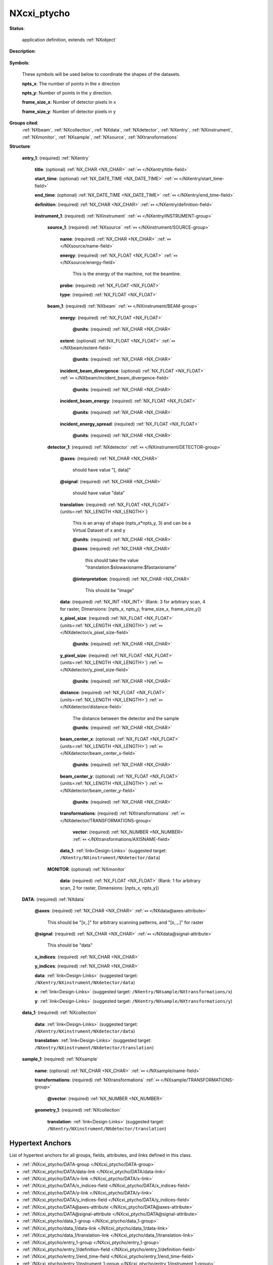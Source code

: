 .. auto-generated by dev_tools.docs.nxdl from the NXDL source contributed_definitions/NXcxi_ptycho.nxdl.xml -- DO NOT EDIT

.. index::
    ! NXcxi_ptycho (application definition)
    ! cxi_ptycho (application definition)
    see: cxi_ptycho (application definition); NXcxi_ptycho

.. _NXcxi_ptycho:

============
NXcxi_ptycho
============

**Status**:

  application definition, extends :ref:`NXobject`

**Description**:

  .. collapse:: Application definition for a ptychography experiment, compatible with CXI from v ...

      Application definition for a ptychography experiment, compatible with CXI from version 1.6.

      This is compatible with CXI from version 1.6 if this application definition
      is put at the top "entry" level. Above this a "cxi_version" field should be defined. The CXI format is name based, rather than class based, and so it is important
      to pay attention to the naming convention to be CXI compatible. There are duplications due to the format merger. These should be achieved by linking, 
      with hdf5 Virtual Dataset being used to restructure any data that needs to be remapped. To be fully CXI compatible, all units (including energy) must be in SI units.

      An example here is that CXI expects the data to always to have shape (npts_x*npts_y, frame_size_x, frame_size_y). For nexus this is only true for arbitrary scan paths
      with raster format scans taking shape (npts_x, npts_y, frame_size_x, frame_size_y).

**Symbols**:

  These symbols will be used below to coordinate the shapes of the datasets.

  **npts_x**: The number of points in the x direction

  **npts_y**: Number of points in the y direction.

  **frame_size_x**: Number of detector pixels in x

  **frame_size_y**: Number of detector pixels in y

**Groups cited**:
  :ref:`NXbeam`, :ref:`NXcollection`, :ref:`NXdata`, :ref:`NXdetector`, :ref:`NXentry`, :ref:`NXinstrument`, :ref:`NXmonitor`, :ref:`NXsample`, :ref:`NXsource`, :ref:`NXtransformations`

.. index:: NXentry (base class); used in application definition, NXinstrument (base class); used in application definition, NXsource (base class); used in application definition, NXbeam (base class); used in application definition, NXdetector (base class); used in application definition, NXtransformations (base class); used in application definition, NXmonitor (base class); used in application definition, NXdata (base class); used in application definition, NXcollection (base class); used in application definition, NXsample (base class); used in application definition

**Structure**:

  .. _/NXcxi_ptycho/entry_1-group:

  **entry_1**: (required) :ref:`NXentry` 


    .. _/NXcxi_ptycho/entry_1/title-field:

    .. index:: title (field)

    **title**: (optional) :ref:`NX_CHAR <NX_CHAR>` :ref:`⤆ </NXentry/title-field>`


    .. _/NXcxi_ptycho/entry_1/start_time-field:

    .. index:: start_time (field)

    **start_time**: (optional) :ref:`NX_DATE_TIME <NX_DATE_TIME>` :ref:`⤆ </NXentry/start_time-field>`


    .. _/NXcxi_ptycho/entry_1/end_time-field:

    .. index:: end_time (field)

    **end_time**: (optional) :ref:`NX_DATE_TIME <NX_DATE_TIME>` :ref:`⤆ </NXentry/end_time-field>`


    .. _/NXcxi_ptycho/entry_1/definition-field:

    .. index:: definition (field)

    **definition**: (required) :ref:`NX_CHAR <NX_CHAR>` :ref:`⤆ </NXentry/definition-field>`

      .. collapse:: Official NeXus NXDL schema to which this file conforms ...

          Official NeXus NXDL schema to which this file conforms

          Obligatory value: ``NXcxi_ptycho``

    .. _/NXcxi_ptycho/entry_1/instrument_1-group:

    **instrument_1**: (required) :ref:`NXinstrument` :ref:`⤆ </NXentry/INSTRUMENT-group>`


      .. _/NXcxi_ptycho/entry_1/instrument_1/source_1-group:

      **source_1**: (required) :ref:`NXsource` :ref:`⤆ </NXinstrument/SOURCE-group>`


        .. _/NXcxi_ptycho/entry_1/instrument_1/source_1/name-field:

        .. index:: name (field)

        **name**: (required) :ref:`NX_CHAR <NX_CHAR>` :ref:`⤆ </NXsource/name-field>`


        .. _/NXcxi_ptycho/entry_1/instrument_1/source_1/energy-field:

        .. index:: energy (field)

        **energy**: (required) :ref:`NX_FLOAT <NX_FLOAT>` :ref:`⤆ </NXsource/energy-field>`

          This is the energy of the machine, not the beamline.

        .. _/NXcxi_ptycho/entry_1/instrument_1/source_1/probe-field:

        .. index:: probe (field)

        **probe**: (required) :ref:`NX_FLOAT <NX_FLOAT>` 


        .. _/NXcxi_ptycho/entry_1/instrument_1/source_1/type-field:

        .. index:: type (field)

        **type**: (required) :ref:`NX_FLOAT <NX_FLOAT>` 


      .. _/NXcxi_ptycho/entry_1/instrument_1/beam_1-group:

      **beam_1**: (required) :ref:`NXbeam` :ref:`⤆ </NXinstrument/BEAM-group>`


        .. _/NXcxi_ptycho/entry_1/instrument_1/beam_1/energy-field:

        .. index:: energy (field)

        **energy**: (required) :ref:`NX_FLOAT <NX_FLOAT>` 


          .. _/NXcxi_ptycho/entry_1/instrument_1/beam_1/energy@units-attribute:

          .. index:: units (field attribute)

          **@units**: (required) :ref:`NX_CHAR <NX_CHAR>` 


        .. _/NXcxi_ptycho/entry_1/instrument_1/beam_1/extent-field:

        .. index:: extent (field)

        **extent**: (optional) :ref:`NX_FLOAT <NX_FLOAT>` :ref:`⤆ </NXbeam/extent-field>`


          .. _/NXcxi_ptycho/entry_1/instrument_1/beam_1/extent@units-attribute:

          .. index:: units (field attribute)

          **@units**: (required) :ref:`NX_CHAR <NX_CHAR>` 


        .. _/NXcxi_ptycho/entry_1/instrument_1/beam_1/incident_beam_divergence-field:

        .. index:: incident_beam_divergence (field)

        **incident_beam_divergence**: (optional) :ref:`NX_FLOAT <NX_FLOAT>` :ref:`⤆ </NXbeam/incident_beam_divergence-field>`


          .. _/NXcxi_ptycho/entry_1/instrument_1/beam_1/incident_beam_divergence@units-attribute:

          .. index:: units (field attribute)

          **@units**: (required) :ref:`NX_CHAR <NX_CHAR>` 


        .. _/NXcxi_ptycho/entry_1/instrument_1/beam_1/incident_beam_energy-field:

        .. index:: incident_beam_energy (field)

        **incident_beam_energy**: (required) :ref:`NX_FLOAT <NX_FLOAT>` 


          .. _/NXcxi_ptycho/entry_1/instrument_1/beam_1/incident_beam_energy@units-attribute:

          .. index:: units (field attribute)

          **@units**: (required) :ref:`NX_CHAR <NX_CHAR>` 


        .. _/NXcxi_ptycho/entry_1/instrument_1/beam_1/incident_energy_spread-field:

        .. index:: incident_energy_spread (field)

        **incident_energy_spread**: (required) :ref:`NX_FLOAT <NX_FLOAT>` 


          .. _/NXcxi_ptycho/entry_1/instrument_1/beam_1/incident_energy_spread@units-attribute:

          .. index:: units (field attribute)

          **@units**: (required) :ref:`NX_CHAR <NX_CHAR>` 


      .. _/NXcxi_ptycho/entry_1/instrument_1/detector_1-group:

      **detector_1**: (required) :ref:`NXdetector` :ref:`⤆ </NXinstrument/DETECTOR-group>`


        .. _/NXcxi_ptycho/entry_1/instrument_1/detector_1@axes-attribute:

        .. index:: axes (group attribute)

        **@axes**: (required) :ref:`NX_CHAR <NX_CHAR>` 

          should have value "[, data]"

        .. _/NXcxi_ptycho/entry_1/instrument_1/detector_1@signal-attribute:

        .. index:: signal (group attribute)

        **@signal**: (required) :ref:`NX_CHAR <NX_CHAR>` 

          should have value "data"

        .. _/NXcxi_ptycho/entry_1/instrument_1/detector_1/translation-field:

        .. index:: translation (field)

        **translation**: (required) :ref:`NX_FLOAT <NX_FLOAT>` {units=\ :ref:`NX_LENGTH <NX_LENGTH>`} 

          This is an array of shape (npts_x*npts_y, 3) and can be a Virtual Dataset of x and y

          .. _/NXcxi_ptycho/entry_1/instrument_1/detector_1/translation@units-attribute:

          .. index:: units (field attribute)

          **@units**: (required) :ref:`NX_CHAR <NX_CHAR>` 


          .. _/NXcxi_ptycho/entry_1/instrument_1/detector_1/translation@axes-attribute:

          .. index:: axes (field attribute)

          **@axes**: (required) :ref:`NX_CHAR <NX_CHAR>` 

            this should take the value "translation:$slowaxisname:$fastaxisname"

          .. _/NXcxi_ptycho/entry_1/instrument_1/detector_1/translation@interpretation-attribute:

          .. index:: interpretation (field attribute)

          **@interpretation**: (required) :ref:`NX_CHAR <NX_CHAR>` 

            This should be "image"

        .. _/NXcxi_ptycho/entry_1/instrument_1/detector_1/data-field:

        .. index:: data (field)

        **data**: (required) :ref:`NX_INT <NX_INT>` (Rank: 3 for arbitrary scan, 4 for raster, Dimensions: [npts_x, npts_y, frame_size_x, frame_size_y]) 


        .. _/NXcxi_ptycho/entry_1/instrument_1/detector_1/x_pixel_size-field:

        .. index:: x_pixel_size (field)

        **x_pixel_size**: (required) :ref:`NX_FLOAT <NX_FLOAT>` {units=\ :ref:`NX_LENGTH <NX_LENGTH>`} :ref:`⤆ </NXdetector/x_pixel_size-field>`


          .. _/NXcxi_ptycho/entry_1/instrument_1/detector_1/x_pixel_size@units-attribute:

          .. index:: units (field attribute)

          **@units**: (required) :ref:`NX_CHAR <NX_CHAR>` 


        .. _/NXcxi_ptycho/entry_1/instrument_1/detector_1/y_pixel_size-field:

        .. index:: y_pixel_size (field)

        **y_pixel_size**: (required) :ref:`NX_FLOAT <NX_FLOAT>` {units=\ :ref:`NX_LENGTH <NX_LENGTH>`} :ref:`⤆ </NXdetector/y_pixel_size-field>`


          .. _/NXcxi_ptycho/entry_1/instrument_1/detector_1/y_pixel_size@units-attribute:

          .. index:: units (field attribute)

          **@units**: (required) :ref:`NX_CHAR <NX_CHAR>` 


        .. _/NXcxi_ptycho/entry_1/instrument_1/detector_1/distance-field:

        .. index:: distance (field)

        **distance**: (required) :ref:`NX_FLOAT <NX_FLOAT>` {units=\ :ref:`NX_LENGTH <NX_LENGTH>`} :ref:`⤆ </NXdetector/distance-field>`

          The distance between the detector and the sample

          .. _/NXcxi_ptycho/entry_1/instrument_1/detector_1/distance@units-attribute:

          .. index:: units (field attribute)

          **@units**: (required) :ref:`NX_CHAR <NX_CHAR>` 


        .. _/NXcxi_ptycho/entry_1/instrument_1/detector_1/beam_center_x-field:

        .. index:: beam_center_x (field)

        **beam_center_x**: (optional) :ref:`NX_FLOAT <NX_FLOAT>` {units=\ :ref:`NX_LENGTH <NX_LENGTH>`} :ref:`⤆ </NXdetector/beam_center_x-field>`


          .. _/NXcxi_ptycho/entry_1/instrument_1/detector_1/beam_center_x@units-attribute:

          .. index:: units (field attribute)

          **@units**: (required) :ref:`NX_CHAR <NX_CHAR>` 


        .. _/NXcxi_ptycho/entry_1/instrument_1/detector_1/beam_center_y-field:

        .. index:: beam_center_y (field)

        **beam_center_y**: (optional) :ref:`NX_FLOAT <NX_FLOAT>` {units=\ :ref:`NX_LENGTH <NX_LENGTH>`} :ref:`⤆ </NXdetector/beam_center_y-field>`


          .. _/NXcxi_ptycho/entry_1/instrument_1/detector_1/beam_center_y@units-attribute:

          .. index:: units (field attribute)

          **@units**: (required) :ref:`NX_CHAR <NX_CHAR>` 


        .. _/NXcxi_ptycho/entry_1/instrument_1/detector_1/transformations-group:

        **transformations**: (required) :ref:`NXtransformations` :ref:`⤆ </NXdetector/TRANSFORMATIONS-group>`


          .. _/NXcxi_ptycho/entry_1/instrument_1/detector_1/transformations/vector-field:

          .. index:: vector (field)

          **vector**: (required) :ref:`NX_NUMBER <NX_NUMBER>` :ref:`⤆ </NXtransformations/AXISNAME-field>`


        .. _/NXcxi_ptycho/entry_1/instrument_1/detector_1/data_1-link:

        **data_1**: :ref:`link<Design-Links>` (suggested target: ``/NXentry/NXinstrument/NXdetector/data``)

          .. collapse:: This data must always have shape (npts_x*npts_y, frame_size_x, frame_siz ...

              This data must always have shape (npts_x*npts_y, frame_size_x, frame_size_y) regardless 
              of the scan pattern. Use hdf5 virtual dataset to achieve this.

      .. _/NXcxi_ptycho/entry_1/instrument_1/MONITOR-group:

      **MONITOR**: (optional) :ref:`NXmonitor` 


        .. _/NXcxi_ptycho/entry_1/instrument_1/MONITOR/data-field:

        .. index:: data (field)

        **data**: (required) :ref:`NX_FLOAT <NX_FLOAT>` (Rank: 1 for arbitrary scan, 2 for raster, Dimensions: [npts_x, npts_y]) 


  .. _/NXcxi_ptycho/DATA-group:

  **DATA**: (required) :ref:`NXdata` 


    .. _/NXcxi_ptycho/DATA@axes-attribute:

    .. index:: axes (group attribute)

    **@axes**: (required) :ref:`NX_CHAR <NX_CHAR>` :ref:`⤆ </NXdata@axes-attribute>`

      This should be "[x,.]" for arbitrary scanning patterns, and "[x,.,.]" for raster

    .. _/NXcxi_ptycho/DATA@signal-attribute:

    .. index:: signal (group attribute)

    **@signal**: (required) :ref:`NX_CHAR <NX_CHAR>` :ref:`⤆ </NXdata@signal-attribute>`

      This should be "data"

    .. _/NXcxi_ptycho/DATA/x_indices-field:

    .. index:: x_indices (field)

    **x_indices**: (required) :ref:`NX_CHAR <NX_CHAR>` 


    .. _/NXcxi_ptycho/DATA/y_indices-field:

    .. index:: y_indices (field)

    **y_indices**: (required) :ref:`NX_CHAR <NX_CHAR>` 


    .. _/NXcxi_ptycho/DATA/data-link:

    **data**: :ref:`link<Design-Links>` (suggested target: ``/NXentry/NXinstrument/NXdetector/data``)


    .. _/NXcxi_ptycho/DATA/x-link:

    **x**: :ref:`link<Design-Links>` (suggested target: ``/NXentry/NXsample/NXtransformations/x``)


    .. _/NXcxi_ptycho/DATA/y-link:

    **y**: :ref:`link<Design-Links>` (suggested target: ``/NXentry/NXsample/NXtransformations/y``)


  .. _/NXcxi_ptycho/data_1-group:

  **data_1**: (required) :ref:`NXcollection` 

    .. collapse:: To ensure CXI compatibility the data in this group must always have shape that ...

        To ensure CXI compatibility the data in this group must always have shape that is
        (npts_x*npts_y, frame_size_x, frame_size_y). For nexus-style raster scans it is proposed that
        hdf5 virtual dataset is used.

    .. _/NXcxi_ptycho/data_1/data-link:

    **data**: :ref:`link<Design-Links>` (suggested target: ``/NXentry/NXinstrument/NXdetector/data``)


    .. _/NXcxi_ptycho/data_1/translation-link:

    **translation**: :ref:`link<Design-Links>` (suggested target: ``/NXentry/NXinstrument/NXdetector/translation``)


  .. _/NXcxi_ptycho/sample_1-group:

  **sample_1**: (required) :ref:`NXsample` 


    .. _/NXcxi_ptycho/sample_1/name-field:

    .. index:: name (field)

    **name**: (optional) :ref:`NX_CHAR <NX_CHAR>` :ref:`⤆ </NXsample/name-field>`


    .. _/NXcxi_ptycho/sample_1/transformations-group:

    **transformations**: (required) :ref:`NXtransformations` :ref:`⤆ </NXsample/TRANSFORMATIONS-group>`

      .. collapse:: This must contain two fields with the x and y motors that are linked via the ...

          This must contain two fields with the x and y motors that are linked via the 
          dependency tree according to the real-life motor layout dependency.
          For raster scans x and y will have shape (npts_x, npts_y)
          For arbitrary scans x and y will be (npts_x*npts_y,)
          An attribute with the units for each motor is required.

      .. _/NXcxi_ptycho/sample_1/transformations@vector-attribute:

      .. index:: vector (group attribute)

      **@vector**: (required) :ref:`NX_NUMBER <NX_NUMBER>` 


    .. _/NXcxi_ptycho/sample_1/geometry_1-group:

    **geometry_1**: (required) :ref:`NXcollection` 


      .. _/NXcxi_ptycho/sample_1/geometry_1/translation-link:

      **translation**: :ref:`link<Design-Links>` (suggested target: ``/NXentry/NXinstrument/NXdetector/translation``)



Hypertext Anchors
-----------------

List of hypertext anchors for all groups, fields,
attributes, and links defined in this class.


* :ref:`/NXcxi_ptycho/DATA-group </NXcxi_ptycho/DATA-group>`
* :ref:`/NXcxi_ptycho/DATA/data-link </NXcxi_ptycho/DATA/data-link>`
* :ref:`/NXcxi_ptycho/DATA/x-link </NXcxi_ptycho/DATA/x-link>`
* :ref:`/NXcxi_ptycho/DATA/x_indices-field </NXcxi_ptycho/DATA/x_indices-field>`
* :ref:`/NXcxi_ptycho/DATA/y-link </NXcxi_ptycho/DATA/y-link>`
* :ref:`/NXcxi_ptycho/DATA/y_indices-field </NXcxi_ptycho/DATA/y_indices-field>`
* :ref:`/NXcxi_ptycho/DATA@axes-attribute </NXcxi_ptycho/DATA@axes-attribute>`
* :ref:`/NXcxi_ptycho/DATA@signal-attribute </NXcxi_ptycho/DATA@signal-attribute>`
* :ref:`/NXcxi_ptycho/data_1-group </NXcxi_ptycho/data_1-group>`
* :ref:`/NXcxi_ptycho/data_1/data-link </NXcxi_ptycho/data_1/data-link>`
* :ref:`/NXcxi_ptycho/data_1/translation-link </NXcxi_ptycho/data_1/translation-link>`
* :ref:`/NXcxi_ptycho/entry_1-group </NXcxi_ptycho/entry_1-group>`
* :ref:`/NXcxi_ptycho/entry_1/definition-field </NXcxi_ptycho/entry_1/definition-field>`
* :ref:`/NXcxi_ptycho/entry_1/end_time-field </NXcxi_ptycho/entry_1/end_time-field>`
* :ref:`/NXcxi_ptycho/entry_1/instrument_1-group </NXcxi_ptycho/entry_1/instrument_1-group>`
* :ref:`/NXcxi_ptycho/entry_1/instrument_1/beam_1-group </NXcxi_ptycho/entry_1/instrument_1/beam_1-group>`
* :ref:`/NXcxi_ptycho/entry_1/instrument_1/beam_1/energy-field </NXcxi_ptycho/entry_1/instrument_1/beam_1/energy-field>`
* :ref:`/NXcxi_ptycho/entry_1/instrument_1/beam_1/energy@units-attribute </NXcxi_ptycho/entry_1/instrument_1/beam_1/energy@units-attribute>`
* :ref:`/NXcxi_ptycho/entry_1/instrument_1/beam_1/extent-field </NXcxi_ptycho/entry_1/instrument_1/beam_1/extent-field>`
* :ref:`/NXcxi_ptycho/entry_1/instrument_1/beam_1/extent@units-attribute </NXcxi_ptycho/entry_1/instrument_1/beam_1/extent@units-attribute>`
* :ref:`/NXcxi_ptycho/entry_1/instrument_1/beam_1/incident_beam_divergence-field </NXcxi_ptycho/entry_1/instrument_1/beam_1/incident_beam_divergence-field>`
* :ref:`/NXcxi_ptycho/entry_1/instrument_1/beam_1/incident_beam_divergence@units-attribute </NXcxi_ptycho/entry_1/instrument_1/beam_1/incident_beam_divergence@units-attribute>`
* :ref:`/NXcxi_ptycho/entry_1/instrument_1/beam_1/incident_beam_energy-field </NXcxi_ptycho/entry_1/instrument_1/beam_1/incident_beam_energy-field>`
* :ref:`/NXcxi_ptycho/entry_1/instrument_1/beam_1/incident_beam_energy@units-attribute </NXcxi_ptycho/entry_1/instrument_1/beam_1/incident_beam_energy@units-attribute>`
* :ref:`/NXcxi_ptycho/entry_1/instrument_1/beam_1/incident_energy_spread-field </NXcxi_ptycho/entry_1/instrument_1/beam_1/incident_energy_spread-field>`
* :ref:`/NXcxi_ptycho/entry_1/instrument_1/beam_1/incident_energy_spread@units-attribute </NXcxi_ptycho/entry_1/instrument_1/beam_1/incident_energy_spread@units-attribute>`
* :ref:`/NXcxi_ptycho/entry_1/instrument_1/detector_1-group </NXcxi_ptycho/entry_1/instrument_1/detector_1-group>`
* :ref:`/NXcxi_ptycho/entry_1/instrument_1/detector_1/beam_center_x-field </NXcxi_ptycho/entry_1/instrument_1/detector_1/beam_center_x-field>`
* :ref:`/NXcxi_ptycho/entry_1/instrument_1/detector_1/beam_center_x@units-attribute </NXcxi_ptycho/entry_1/instrument_1/detector_1/beam_center_x@units-attribute>`
* :ref:`/NXcxi_ptycho/entry_1/instrument_1/detector_1/beam_center_y-field </NXcxi_ptycho/entry_1/instrument_1/detector_1/beam_center_y-field>`
* :ref:`/NXcxi_ptycho/entry_1/instrument_1/detector_1/beam_center_y@units-attribute </NXcxi_ptycho/entry_1/instrument_1/detector_1/beam_center_y@units-attribute>`
* :ref:`/NXcxi_ptycho/entry_1/instrument_1/detector_1/data-field </NXcxi_ptycho/entry_1/instrument_1/detector_1/data-field>`
* :ref:`/NXcxi_ptycho/entry_1/instrument_1/detector_1/data_1-link </NXcxi_ptycho/entry_1/instrument_1/detector_1/data_1-link>`
* :ref:`/NXcxi_ptycho/entry_1/instrument_1/detector_1/distance-field </NXcxi_ptycho/entry_1/instrument_1/detector_1/distance-field>`
* :ref:`/NXcxi_ptycho/entry_1/instrument_1/detector_1/distance@units-attribute </NXcxi_ptycho/entry_1/instrument_1/detector_1/distance@units-attribute>`
* :ref:`/NXcxi_ptycho/entry_1/instrument_1/detector_1/transformations-group </NXcxi_ptycho/entry_1/instrument_1/detector_1/transformations-group>`
* :ref:`/NXcxi_ptycho/entry_1/instrument_1/detector_1/transformations/vector-field </NXcxi_ptycho/entry_1/instrument_1/detector_1/transformations/vector-field>`
* :ref:`/NXcxi_ptycho/entry_1/instrument_1/detector_1/translation-field </NXcxi_ptycho/entry_1/instrument_1/detector_1/translation-field>`
* :ref:`/NXcxi_ptycho/entry_1/instrument_1/detector_1/translation@axes-attribute </NXcxi_ptycho/entry_1/instrument_1/detector_1/translation@axes-attribute>`
* :ref:`/NXcxi_ptycho/entry_1/instrument_1/detector_1/translation@interpretation-attribute </NXcxi_ptycho/entry_1/instrument_1/detector_1/translation@interpretation-attribute>`
* :ref:`/NXcxi_ptycho/entry_1/instrument_1/detector_1/translation@units-attribute </NXcxi_ptycho/entry_1/instrument_1/detector_1/translation@units-attribute>`
* :ref:`/NXcxi_ptycho/entry_1/instrument_1/detector_1/x_pixel_size-field </NXcxi_ptycho/entry_1/instrument_1/detector_1/x_pixel_size-field>`
* :ref:`/NXcxi_ptycho/entry_1/instrument_1/detector_1/x_pixel_size@units-attribute </NXcxi_ptycho/entry_1/instrument_1/detector_1/x_pixel_size@units-attribute>`
* :ref:`/NXcxi_ptycho/entry_1/instrument_1/detector_1/y_pixel_size-field </NXcxi_ptycho/entry_1/instrument_1/detector_1/y_pixel_size-field>`
* :ref:`/NXcxi_ptycho/entry_1/instrument_1/detector_1/y_pixel_size@units-attribute </NXcxi_ptycho/entry_1/instrument_1/detector_1/y_pixel_size@units-attribute>`
* :ref:`/NXcxi_ptycho/entry_1/instrument_1/detector_1@axes-attribute </NXcxi_ptycho/entry_1/instrument_1/detector_1@axes-attribute>`
* :ref:`/NXcxi_ptycho/entry_1/instrument_1/detector_1@signal-attribute </NXcxi_ptycho/entry_1/instrument_1/detector_1@signal-attribute>`
* :ref:`/NXcxi_ptycho/entry_1/instrument_1/MONITOR-group </NXcxi_ptycho/entry_1/instrument_1/MONITOR-group>`
* :ref:`/NXcxi_ptycho/entry_1/instrument_1/MONITOR/data-field </NXcxi_ptycho/entry_1/instrument_1/MONITOR/data-field>`
* :ref:`/NXcxi_ptycho/entry_1/instrument_1/source_1-group </NXcxi_ptycho/entry_1/instrument_1/source_1-group>`
* :ref:`/NXcxi_ptycho/entry_1/instrument_1/source_1/energy-field </NXcxi_ptycho/entry_1/instrument_1/source_1/energy-field>`
* :ref:`/NXcxi_ptycho/entry_1/instrument_1/source_1/name-field </NXcxi_ptycho/entry_1/instrument_1/source_1/name-field>`
* :ref:`/NXcxi_ptycho/entry_1/instrument_1/source_1/probe-field </NXcxi_ptycho/entry_1/instrument_1/source_1/probe-field>`
* :ref:`/NXcxi_ptycho/entry_1/instrument_1/source_1/type-field </NXcxi_ptycho/entry_1/instrument_1/source_1/type-field>`
* :ref:`/NXcxi_ptycho/entry_1/start_time-field </NXcxi_ptycho/entry_1/start_time-field>`
* :ref:`/NXcxi_ptycho/entry_1/title-field </NXcxi_ptycho/entry_1/title-field>`
* :ref:`/NXcxi_ptycho/sample_1-group </NXcxi_ptycho/sample_1-group>`
* :ref:`/NXcxi_ptycho/sample_1/geometry_1-group </NXcxi_ptycho/sample_1/geometry_1-group>`
* :ref:`/NXcxi_ptycho/sample_1/geometry_1/translation-link </NXcxi_ptycho/sample_1/geometry_1/translation-link>`
* :ref:`/NXcxi_ptycho/sample_1/name-field </NXcxi_ptycho/sample_1/name-field>`
* :ref:`/NXcxi_ptycho/sample_1/transformations-group </NXcxi_ptycho/sample_1/transformations-group>`
* :ref:`/NXcxi_ptycho/sample_1/transformations@vector-attribute </NXcxi_ptycho/sample_1/transformations@vector-attribute>`

**NXDL Source**:
  https://github.com/nexusformat/definitions/blob/main/contributed_definitions/NXcxi_ptycho.nxdl.xml
